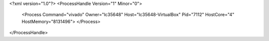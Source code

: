 <?xml version="1.0"?>
<ProcessHandle Version="1" Minor="0">
    <Process Command="vivado" Owner="lc35648" Host="lc35648-VirtualBox" Pid="7112" HostCore="4" HostMemory="8131496">
    </Process>
</ProcessHandle>
